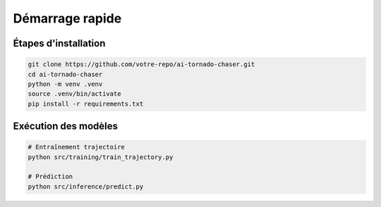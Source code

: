 Démarrage rapide
=================

Étapes d'installation
---------------------

.. code-block:: bash

   git clone https://github.com/votre-repo/ai-tornado-chaser.git
   cd ai-tornado-chaser
   python -m venv .venv
   source .venv/bin/activate
   pip install -r requirements.txt

Exécution des modèles
---------------------

.. code-block:: bash

   # Entraînement trajectoire
   python src/training/train_trajectory.py
   
   # Prédiction
   python src/inference/predict.py